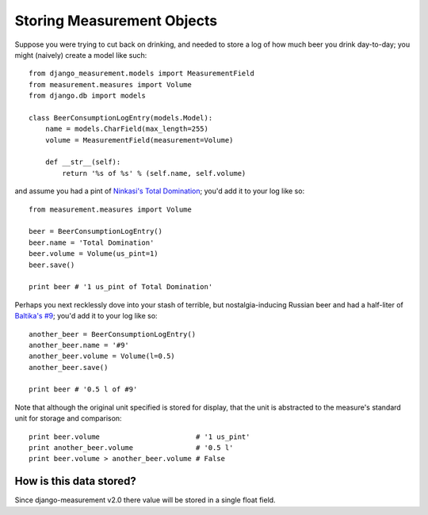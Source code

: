 
Storing Measurement Objects
===========================

Suppose you were trying to cut back on drinking,
and needed to store a log of how much beer you drink day-to-day;
you might (naively) create a model like such::

    from django_measurement.models import MeasurementField
    from measurement.measures import Volume
    from django.db import models

    class BeerConsumptionLogEntry(models.Model):
        name = models.CharField(max_length=255)
        volume = MeasurementField(measurement=Volume)

        def __str__(self):
            return '%s of %s' % (self.name, self.volume)

and assume you had a pint of 
`Ninkasi's Total Domination <http://www.ninkasibrewing.com/beers/total_domination>`_;
you'd add it to your log like so::

    from measurement.measures import Volume

    beer = BeerConsumptionLogEntry()
    beer.name = 'Total Domination'
    beer.volume = Volume(us_pint=1)
    beer.save()

    print beer # '1 us_pint of Total Domination'

Perhaps you next recklessly dove into your stash of terrible,
but nostalgia-inducing Russian beer and had a half-liter of
`Baltika's #9 <http://beeradvocate.com/beer/profile/401/1967>`_;
you'd add it to your log like so::

    another_beer = BeerConsumptionLogEntry()
    another_beer.name = '#9'
    another_beer.volume = Volume(l=0.5)
    another_beer.save()

    print beer # '0.5 l of #9'

Note that although the original unit specified is stored for display,
that the unit is abstracted to the measure's standard unit for storage and comparison::

    print beer.volume                       # '1 us_pint'
    print another_beer.volume               # '0.5 l'
    print beer.volume > another_beer.volume # False


How is this data stored?
------------------------

Since django-measurement v2.0 there value will be stored in a single float field.
